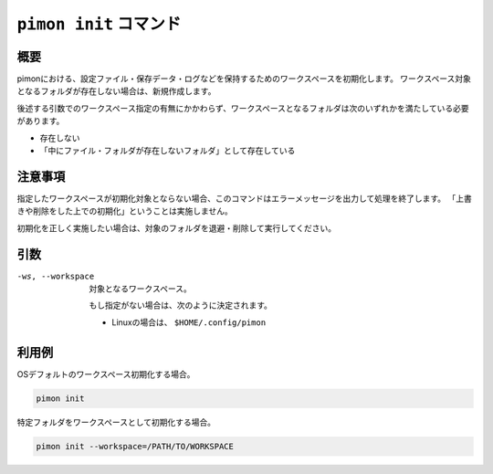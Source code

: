 ``pimon init`` コマンド
=======================

概要
----

pimonにおける、設定ファイル・保存データ・ログなどを保持するためのワークスペースを初期化します。
ワークスペース対象となるフォルダが存在しない場合は、新規作成します。

後述する引数でのワークスペース指定の有無にかかわらず、ワークスペースとなるフォルダは次のいずれかを満たしている必要があります。

- 存在しない
- 「中にファイル・フォルダが存在しないフォルダ」として存在している

注意事項
--------

指定したワークスペースが初期化対象とならない場合、このコマンドはエラーメッセージを出力して処理を終了します。
「上書きや削除をした上での初期化」ということは実施しません。

初期化を正しく実施したい場合は、対象のフォルダを退避・削除して実行してください。

引数
----

-ws, --workspace
  対象となるワークスペース。

  もし指定がない場合は、次のように決定されます。

  - Linuxの場合は、 ``$HOME/.config/pimon``

利用例
------

OSデフォルトのワークスペース初期化する場合。

.. code-block:: console

   pimon init

特定フォルダをワークスペースとして初期化する場合。

.. code-block:: console

   pimon init --workspace=/PATH/TO/WORKSPACE
